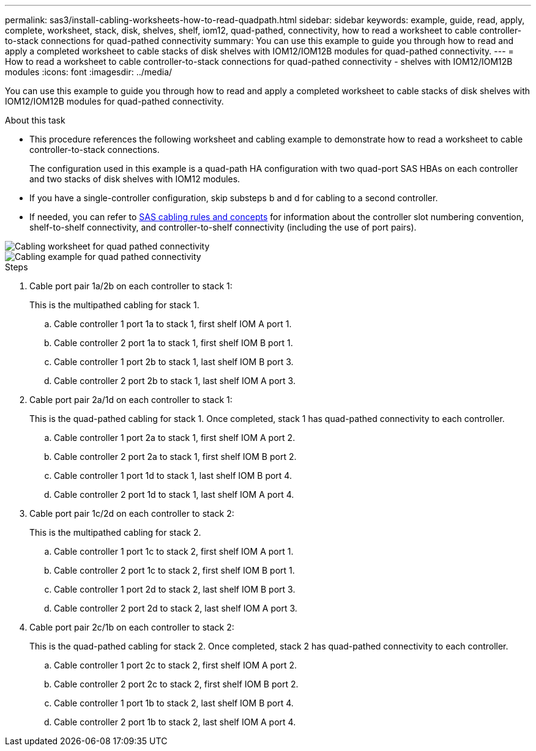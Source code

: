 ---
permalink: sas3/install-cabling-worksheets-how-to-read-quadpath.html
sidebar: sidebar
keywords: example, guide, read, apply, complete, worksheet, stack, disk, shelves, shelf, iom12, quad-pathed, connectivity, how to read a worksheet to cable controller-to-stack connections for quad-pathed connectivity
summary: You can use this example to guide you through how to read and apply a completed worksheet to cable stacks of disk shelves with IOM12/IOM12B modules for quad-pathed connectivity.
---
= How to read a worksheet to cable controller-to-stack connections for quad-pathed connectivity - shelves with IOM12/IOM12B modules
:icons: font
:imagesdir: ../media/

[.lead]
You can use this example to guide you through how to read and apply a completed worksheet to cable stacks of disk shelves with IOM12/IOM12B modules for quad-pathed connectivity.

.About this task

* This procedure references the following worksheet and cabling example to demonstrate how to read a worksheet to cable controller-to-stack connections.
+
The configuration used in this example is a quad-path HA configuration with two quad-port SAS HBAs on each controller and two stacks of disk shelves with IOM12 modules.

* If you have a single-controller configuration, skip substeps b and d for cabling to a second controller.
* If needed, you can refer to link:install-cabling-rules.html[SAS cabling rules and concepts] for information about the controller slot numbering convention, shelf-to-shelf connectivity, and controller-to-shelf connectivity (including the use of port pairs).

image::../media/drw_worksheet_qpha_slots_1_and_2_two_4porthbas_two_stacks_nau.gif[Cabling worksheet for quad pathed connectivity]

image::../media/drw_qpha_slots_1_and_2_two_4porthbas_two_stacks_nau.gif[Cabling example for quad pathed connectivity]

.Steps

. Cable port pair 1a/2b on each controller to stack 1:
+
This is the multipathed cabling for stack 1.

 .. Cable controller 1 port 1a to stack 1, first shelf IOM A port 1.
 .. Cable controller 2 port 1a to stack 1, first shelf IOM B port 1.
 .. Cable controller 1 port 2b to stack 1, last shelf IOM B port 3.
 .. Cable controller 2 port 2b to stack 1, last shelf IOM A port 3.

. Cable port pair 2a/1d on each controller to stack 1:
+
This is the quad-pathed cabling for stack 1. Once completed, stack 1 has quad-pathed connectivity to each controller.

 .. Cable controller 1 port 2a to stack 1, first shelf IOM A port 2.
 .. Cable controller 2 port 2a to stack 1, first shelf IOM B port 2.
 .. Cable controller 1 port 1d to stack 1, last shelf IOM B port 4.
 .. Cable controller 2 port 1d to stack 1, last shelf IOM A port 4.

. Cable port pair 1c/2d on each controller to stack 2:
+
This is the multipathed cabling for stack 2.

 .. Cable controller 1 port 1c to stack 2, first shelf IOM A port 1.
 .. Cable controller 2 port 1c to stack 2, first shelf IOM B port 1.
 .. Cable controller 1 port 2d to stack 2, last shelf IOM B port 3.
 .. Cable controller 2 port 2d to stack 2, last shelf IOM A port 3.

. Cable port pair 2c/1b on each controller to stack 2:
+
This is the quad-pathed cabling for stack 2. Once completed, stack 2 has quad-pathed connectivity to each controller.

 .. Cable controller 1 port 2c to stack 2, first shelf IOM A port 2.
 .. Cable controller 2 port 2c to stack 2, first shelf IOM B port 2.
 .. Cable controller 1 port 1b to stack 2, last shelf IOM B port 4.
 .. Cable controller 2 port 1b to stack 2, last shelf IOM A port 4.
